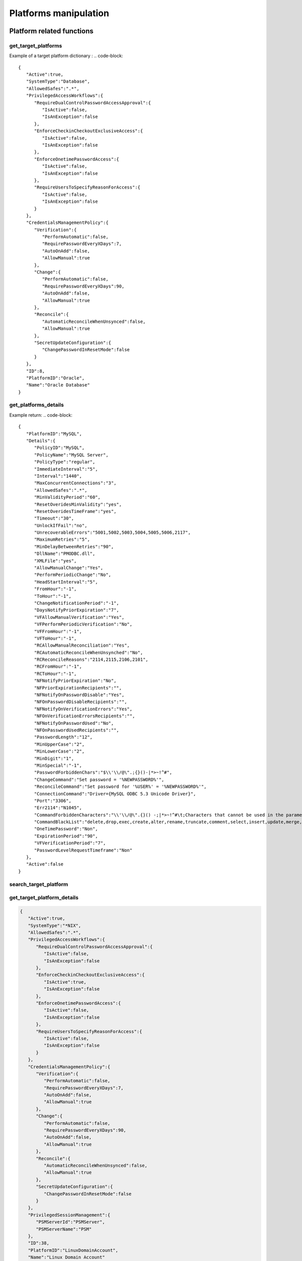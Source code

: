 Platforms manipulation
============================
Platform related functions
------------------------------

get_target_platforms
~~~~~~~~~~~~~~~~~~~~~~~~~~
.. py:function:: get_target_platforms(active: bool = None, systemType: str = None, periodicVerify: bool = None, manualVerify: bool = None, periodicChange: bool = None, manualChange: bool = None, automaticReconcile: bool = None, manualReconcile: bool = None)
    :async:

    Get target platforms that meet given criteria (or all platforms without argument)

    :param active: Boolean
    :param systemType: str
    :param periodicVerify: Boolean
    :param manualVerify: Boolean
    :param periodicChange: Boolean
    :param manualChange: Boolean
    :param automaticReconcile: Boolean
    :param manualReconcile: Boolean
    :return: List of target platform dictionaries

Example of a target platform dictionary :
.. code-block::

    {
       "Active":true,
       "SystemType":"Database",
       "AllowedSafes":".*",
       "PrivilegedAccessWorkflows":{
          "RequireDualControlPasswordAccessApproval":{
             "IsActive":false,
             "IsAnException":false
          },
          "EnforceCheckinCheckoutExclusiveAccess":{
             "IsActive":false,
             "IsAnException":false
          },
          "EnforceOnetimePasswordAccess":{
             "IsActive":false,
             "IsAnException":false
          },
          "RequireUsersToSpecifyReasonForAccess":{
             "IsActive":false,
             "IsAnException":false
          }
       },
       "CredentialsManagementPolicy":{
          "Verification":{
             "PerformAutomatic":false,
             "RequirePasswordEveryXDays":7,
             "AutoOnAdd":false,
             "AllowManual":true
          },
          "Change":{
             "PerformAutomatic":false,
             "RequirePasswordEveryXDays":90,
             "AutoOnAdd":false,
             "AllowManual":true
          },
          "Reconcile":{
             "AutomaticReconcileWhenUnsynced":false,
             "AllowManual":true
          },
          "SecretUpdateConfiguration":{
             "ChangePasswordInResetMode":false
          }
       },
       "ID":8,
       "PlatformID":"Oracle",
       "Name":"Oracle Database"
    }


get_platforms_details
~~~~~~~~~~~~~~~~~~~~~~~~~~~~
.. py:function:: get_platforms_details(platform_name: str)
    :async:

        Get details for a given platform name

        :param platform_name: Platform name
        :return: a dictionary with the details of the platform

Example return:
.. code-block::

    {
       "PlatformID":"MySQL",
       "Details":{
          "PolicyID":"MySQL",
          "PolicyName":"MySQL Server",
          "PolicyType":"regular",
          "ImmediateInterval":"5",
          "Interval":"1440",
          "MaxConcurrentConnections":"3",
          "AllowedSafes":".*",
          "MinValidityPeriod":"60",
          "ResetOveridesMinValidity":"yes",
          "ResetOveridesTimeFrame":"yes",
          "Timeout":"30",
          "UnlockIfFail":"no",
          "UnrecoverableErrors":"5001,5002,5003,5004,5005,5006,2117",
          "MaximumRetries":"5",
          "MinDelayBetweenRetries":"90",
          "DllName":"PMODBC.dll",
          "XMLFile":"yes",
          "AllowManualChange":"Yes",
          "PerformPeriodicChange":"No",
          "HeadStartInterval":"5",
          "FromHour":"-1",
          "ToHour":"-1",
          "ChangeNotificationPeriod":"-1",
          "DaysNotifyPriorExpiration":"7",
          "VFAllowManualVerification":"Yes",
          "VFPerformPeriodicVerification":"No",
          "VFFromHour":"-1",
          "VFToHour":"-1",
          "RCAllowManualReconciliation":"Yes",
          "RCAutomaticReconcileWhenUnsynched":"No",
          "RCReconcileReasons":"2114,2115,2106,2101",
          "RCFromHour":"-1",
          "RCToHour":"-1",
          "NFNotifyPriorExpiration":"No",
          "NFPriorExpirationRecipients":"",
          "NFNotifyOnPasswordDisable":"Yes",
          "NFOnPasswordDisableRecipients":"",
          "NFNotifyOnVerificationErrors":"Yes",
          "NFOnVerificationErrorsRecipients":"",
          "NFNotifyOnPasswordUsed":"No",
          "NFOnPasswordUsedRecipients":"",
          "PasswordLength":"12",
          "MinUpperCase":"2",
          "MinLowerCase":"2",
          "MinDigit":"1",
          "MinSpecial":"-1",
          "PasswordForbiddenChars":"$\\'\\/@\".;{}()-|*>~!^#",
          "ChangeCommand":"Set password = '%NEWPASSWORD%'",
          "ReconcileCommand":"Set password for '%USER%' = '%NEWPASSWORD%'",
          "ConnectionCommand":"Driver={MySQL ODBC 5.3 Unicode Driver}",
          "Port":"3306",
          "Err2114":"N1045",
          "CommandForbiddenCharacters":"\\'\\/@\".{}() -;|*>~!^#\t;Characters that cannot be used in the parameters of the change/reconcile command.",
          "CommandBlackList":"delete,drop,exec,create,alter,rename,truncate,comment,select,insert,update,merge,call,explain,lock,grant,revoke",
          "OneTimePassword":"Non",
          "ExpirationPeriod":"90",
          "VFVerificationPeriod":"7",
          "PasswordLevelRequestTimeframe":"Non"
       },
       "Active":false
    }

search_target_platform
~~~~~~~~~~~~~~~~~~~~~~~~~~~~
.. py:function:: search_target_platform(self, search: str = "")
    :async:

        Free search on target platforms.
        Beware that for a search it can return several platforms
        If you want to search on a particular platform better use get_target_platform_details

        :param search: free search
        :return: a list of found platforms

get_target_platform_details
~~~~~~~~~~~~~~~~~~~~~~~~~~~~~~~~~~
.. py:function:: get_target_platform_details(self, platform_name: str):
    :async:

        Give detail about one particular platform

        :param platform_name: Name of the platform
        :return: a dict with details of the platform

.. code-block::

    {
       "Active":true,
       "SystemType":"*NIX",
       "AllowedSafes":".*",
       "PrivilegedAccessWorkflows":{
          "RequireDualControlPasswordAccessApproval":{
             "IsActive":false,
             "IsAnException":false
          },
          "EnforceCheckinCheckoutExclusiveAccess":{
             "IsActive":true,
             "IsAnException":false
          },
          "EnforceOnetimePasswordAccess":{
             "IsActive":false,
             "IsAnException":false
          },
          "RequireUsersToSpecifyReasonForAccess":{
             "IsActive":false,
             "IsAnException":false
          }
       },
       "CredentialsManagementPolicy":{
          "Verification":{
             "PerformAutomatic":false,
             "RequirePasswordEveryXDays":7,
             "AutoOnAdd":false,
             "AllowManual":true
          },
          "Change":{
             "PerformAutomatic":false,
             "RequirePasswordEveryXDays":90,
             "AutoOnAdd":false,
             "AllowManual":true
          },
          "Reconcile":{
             "AutomaticReconcileWhenUnsynced":false,
             "AllowManual":true
          },
          "SecretUpdateConfiguration":{
             "ChangePasswordInResetMode":false
          }
       },
       "PrivilegedSessionManagement":{
          "PSMServerId":"PSMServer",
          "PSMServerName":"PSM"
       },
       "ID":38,
       "PlatformID":"LinuxDomainAccount",
       "Name":"Linux Domain Account"
    }

del_target_plaform
~~~~~~~~~~~~~~~~~~~~~~
.. py:function:: del_target_plaform(pfid)
    :async:

    Delete target platform using ID
    You can get ID using :ref:`get_target_platform_details`

    :param pfid: Target Platform ID (eg 38)
    :return: Boolean

export_platform
~~~~~~~~~~~~~~~~~~~~
.. py:function:: export_platform(pfid: str, outdir: str)
    :async:

    Export platform files to outdir (existing directory)

    :param pfid: The platform ID (eg "Oracle")
    :param outdir: An existing directory on filesystem
    :return: Populate the dir with the files, and returns True

export_all_platforms
~~~~~~~~~~~~~~~~~~~~~~~~~
.. py:function:: export_all_platforms(outdir: str)
    :async:

    Export all platforms files to outdir (existing directory)

    :param outdir: An existing directory on filesystem
    :return: Populate the dir with the files, and returns True

get_target_platform_unique_id
~~~~~~~~~~~~~~~~~~~~~~~~~~~~~~~~~~~~~~
.. py:function:: get_target_platform_unique_id(platformID: str)
    :async:

    Retrieve the base64 ID of a platform

    :param platformID: the ID of platform (eg : WinDesktopLocal) or the name (eg "Oracle Database")
    :return: base64 ID of the platform


get_target_platform_connection_components
~~~~~~~~~~~~~~~~~~~~~~~~~~~~~~~~~~~~~~~~~~~~~~
.. py:function:: get_target_platform_connection_components(platformId)
    :async:

    Get the list of PSMConnectors for a platform unique ID

    :param platformId: the base64 ID of platform (use :ref:`get_target_platform_unique_id`)
    :return: a list of connection component


get_session_management_policy
~~~~~~~~~~~~~~~~~~~~~~~~~~~~~~~~~~
.. py:function:: get_session_management_policy(platformId)
    :async:

    Get management policy info for a platform

    :param platformId: The base64 UD of platform (use get_target_platform_unique_id)
    :return: a dict with management policy infos

.. code-block::

    {
       "PSMConnectors":[
          {
             "PSMConnectorID":"PSM-RDP",
             "Enabled":true
          },
          {
             "PSMConnectorID":"RDP",
             "Enabled":true
          },
          {
             "PSMConnectorID":"RDPWinApplet",
             "Enabled":true
          },
          {
             "PSMConnectorID":"RDPapplet",
             "Enabled":true
          }
       ],
       "PSMServerId":"PSMServer"
    }

import_connection_component
~~~~~~~~~~~~~~~~~~~~~~~~~~~~~~~~
.. py:function:: import_connection_component(zipfile: str)
    :async:

    Import connection component

    :param zipfile: Contains the connection component info (or generated with cyberark tool)
    :return: True

Platform utilities functions
--------------------------------
Display the number of accounts by platform
~~~~~~~~~~~~~~~~~~~~~~~~~~~~~~~~~~~~~~~~~~~~~~~~~~~~~~

.. code-block:: python

        async with prod as epv:

        pfs = [h['Name'] for h in await epv.platform.get_target_platforms()]
        tasks = []
        for p in pfs:
            tasks.append(epv.account.search_account_by(platform=p))

        res = await asyncio.gather(*tasks)

        for p,r in zip(pfs,res):
            print(f"{p};{len(r)}")